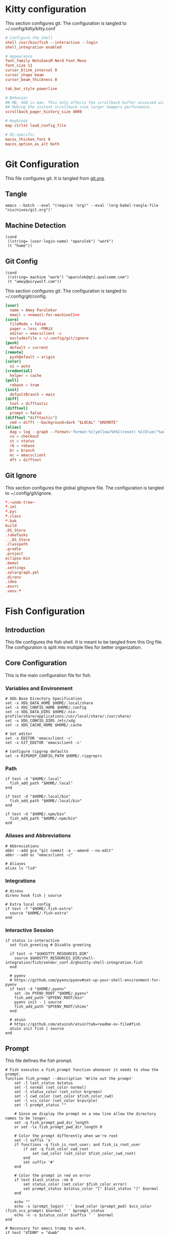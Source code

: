 * Kitty configuration

This section configures git. The configuration is tangled to ~/.config/kitty/kitty.conf
#+begin_src conf :tangle "~/.config/kitty/kitty.conf" :mkdirp yes :file-mode #o444 :noweb yes
  # Configure the shell
  shell /usr/bin/fish --interactive --login
  shell_integration enabled

  # Appearance
  font_family NotoSansM Nerd Font Mono
  font_size 11
  cursor_blink_interval 0
  cursor_shape beam
  cursor_beam_thickness 8

  tab_bar_style powerline

  # Behavior
  ## MB, 4GB is max. This only affects the scrollback buffer accessed with ctrl+shift+h.
  ## Making the instant scrollback size larger hampers performance.
  scrollback_pager_history_size 4000

  # Keybinds
  map ctrl+z load_config_file

  # OS-specific
  macos_thicken_font 0
  macos_option_as_alt both
#+end_src


* Git Configuration
This file configures git. It is tangled from [[file:./git.org][git.org]].

** Tangle
#+begin_src shell :tangle no
emacs --batch --eval "(require 'org)" --eval '(org-babel-tangle-file "nix/nixos/git.org")'
#+end_src

** Machine Detection
#+NAME: machine-type
#+BEGIN_SRC elisp :results value
(cond
 ((string= (user-login-name) "aparulek") "work")
 (t "home"))
#+END_SRC

** Git Config
#+NAME: email-for-machine
#+BEGIN_SRC elisp :var machine=machine-type :results value
(cond
 ((string= machine "work") "aparulek@qti.qualcomm.com")
 (t "amey@wirywolf.com"))
#+END_SRC

This section configures git. The configuration is tangled to ~/.config/git/config.
#+begin_src conf :tangle "~/.config/git/config" :mkdirp yes :file-mode #o444 :noweb yes
  [user]
    name = Amey Parulekar
    email = <<email-for-machine()>>
  [core]
    fileMode = false
    pager = less -FMRiX
    editor = emacsclient -c
    excludesfile = ~/.config/git/ignore
  [push]
    default = current
  [remote]
    pushDefault = origin
  [color]
    ui = auto
  [credential]
    helper = cache
  [pull]
    rebase = true
  [init]
    defaultBranch = main
  [diff]
    tool = difftastic
  [difftool]
    prompt = false
  [difftool "difftastic"]
    cmd = difft --background=dark "$LOCAL" "$REMOTE"
  [alias]
    dag = log --graph --format='format:%C(yellow)%h%C(reset) %C(blue)"%an" <%ae>%C(reset) %C(magenta)%ar%C(reset)%C(auto)%d%C(reset)%n%s' --date-order
    co = checkout
    st = status
    rb = rebase
    br = branch
    ec = emacsclient
    dft = difftool
#+end_src

** Git Ignore
This section configures the global gitignore file. The configuration is tangled to ~/.config/git/ignore.
#+begin_src conf :tangle "~/.config/git/ignore" :mkdirp yes :file-mode #o444
*.~undo-tree~
*.iml
*.pyc
*.class
*.bak
build
.DS_Store
.rakeTasks
._.DS_Store
.classpath
.gradle
.project
eclipse-bin
.bemol
.settings
.solargraph.yml
.direnv
.idea
.envrc
.venv.*
#+end_src

* Fish Configuration
** Introduction

This file configures the fish shell. It is meant to be tangled from this Org file.
The configuration is split into multiple files for better organization.

** Core Configuration
:PROPERTIES:
:header-args:fish: :tangle /home/amey/.config/fish/config.fish :mkdirp yes :file-mode #o444
:END:

This is the main configuration file for fish.

*** Variables and Environment

#+begin_src fish
  # XDG Base Directory Specification
  set -x XDG_DATA_HOME $HOME/.local/share
  set -x XDG_CONFIG_HOME $HOME/.config
  set -x XDG_DATA_DIRS $HOME/.nix-profile/share/applications:/usr/local/share/:/usr/share/
  set -x XDG_CONFIG_DIRS /etc/xdg
  set -x XDG_CACHE_HOME $HOME/.cache

  # Set editor
  set -x EDITOR 'emacsclient -c'
  set -x GIT_EDITOR 'emacsclient -c'

  # Configure ripgrep defaults
  set -x RIPGREP_CONFIG_PATH $HOME/.ripgreprc
#+end_src

*** Path

#+begin_src fish
  if test -d "$HOME/.local"
    fish_add_path "$HOME/.local"
  end

  if test -d "$HOME/.local/bin"
    fish_add_path "$HOME/.local/bin"
  end

  if test -d "$HOME/.npm/bin"
    fish_add_path "$HOME/.npm/bin"
  end
#+end_src

*** Aliases and Abbreviations

#+begin_src fish
  # Abbreviations
  abbr --add gca "git commit -a --amend --no-edit"
  abbr --add ec "emacsclient -c"

  # Aliases
  alias ls "lsd"
#+end_src

*** Integrations

#+begin_src fish
  # direnv
  direnv hook fish | source

  # Extra local config
  if test -f "$HOME/.fish-extra"
    source "$HOME/.fish-extra"
  end
#+end_src

*** Interactive Session

#+begin_src fish
  if status is-interactive
    set fish_greeting # Disable greeting

    if test -n "$GHOSTTY_RESOURCES_DIR"
      source $GHOSTTY_RESOURCES_DIR/shell-integration/fish/vendor_conf.d/ghostty-shell-integration.fish
    end

    # pyenv
    # https://github.com/pyenv/pyenv#set-up-your-shell-environment-for-pyenv
    if test -d "$HOME/.pyenv"
      set -Ux PYENV_ROOT "$HOME/.pyenv"
      fish_add_path "$PYENV_ROOT/bin"
      pyenv init - | source
      fish_add_path "$PYENV_ROOT/shims"
    end

    # atuin
    # https://github.com/atuinsh/atuin?tab=readme-ov-file#fish
    atuin init fish | source
  end
#+end_src

** Prompt
:PROPERTIES:
:header-args:fish: :tangle /home/amey/.config/fish/functions/fish_prompt.fish :mkdirp yes :file-mode #o444
:END:

This file defines the fish prompt.

#+begin_src fish
  # Fish executes a fish_prompt function whenever it needs to show the prompt.
  function fish_prompt --description 'Write out the prompt'
      set -l last_status $status
      set -l normal (set_color normal)
      set -l status_color (set_color brgreen)
      set -l cwd_color (set_color $fish_color_cwd)
      set -l vcs_color (set_color brpurple)
      set -l prompt_status ""

      # Since we display the prompt on a new line allow the directory names to be longer.
      set -q fish_prompt_pwd_dir_length
      or set -lx fish_prompt_pwd_dir_length 0

      # Color the prompt differently when we're root
      set -l suffix '❯'
      if functions -q fish_is_root_user; and fish_is_root_user
          if set -q fish_color_cwd_root
              set cwd_color (set_color $fish_color_cwd_root)
          end
          set suffix '#'
      end

      # Color the prompt in red on error
      if test $last_status -ne 0
          set status_color (set_color $fish_color_error)
          set prompt_status $status_color "[" $last_status "]" $normal
      end

      echo ""
      echo -s (prompt_login) ' ' $cwd_color (prompt_pwd) $vcs_color (fish_vcs_prompt) $normal ' ' $prompt_status
      echo -n -s $status_color $suffix ' ' $normal
  end

  # Necessary for emacs tramp to work.
  if test "$TERM" = "dumb"
    function fish_prompt
      echo "\$ "
    end

    function fish_right_prompt; end
    function fish_greeting; end
    function fish_title; end
  end
#+end_src

** Plugins

The following plugins were configured via home-manager. To manage them with fish, you can use a plugin manager like [[https://github.com/jorgebucaran/fisher][fisher]].

- ~grc~: for colorized command output.
- ~nvm~: for managing node versions.

With fisher, you could install nvm with:
#+begin_src sh
  fisher install jorgebucaran/nvm.fish
#+end_src

For grc, you would need to ensure ~grc~ is on your path and then you can use the wrapper script provided by the fish plugin. The home-manager module is simple, it just does ~source /nix/store/...-grc-3/share/fish/vendor_conf.d/grc.fish~. You could replicate this by finding where ~grc.fish~ is installed on your system and sourcing it.
